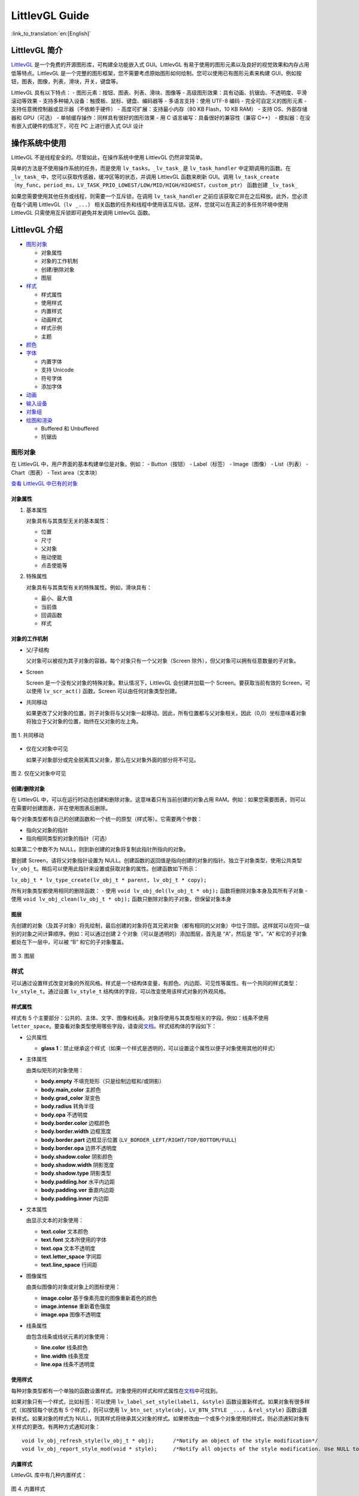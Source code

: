 LittlevGL Guide
===============

:link_to_translation:`en:[English]`

LittlevGL 简介
--------------

`LittlevGL <https://littlevgl.com/>`__
是一个免费的开源图形库，可构建全功能嵌入式 GUI。LittlevGL
有易于使用的图形元素以及良好的视觉效果和内存占用低等特点。LittlevGL
是一个完整的图形框架，您不需要考虑原始图形如何绘制。您可以使用已有图形元素来构建
GUI，例如按钮，图表，图像，列表，滑块，开关，键盘等。

LittlevGL 具有以下特点： - 图形元素：按钮、图表、列表、滑块、图像等 -
高级图形效果：具有动画、抗锯齿、不透明度、平滑滚动等效果 -
支持多种输入设备：触摸板、鼠标、键盘、编码器等 - 多语言支持：使用 UTF-8
编码 - 完全可自定义的图形元素 - 支持任意微控制器或显示器（不依赖于硬件）
- 高度可扩展：支持最小内存（80 KB Flash，10 KB RAM） - 支持
OS、外部存储器和 GPU（可选） - 单帧缓存操作：同样具有很好的图形效果 - 用
C 语言编写：具备很好的兼容性（兼容 C++） -
模拟器：在没有嵌入式硬件的情况下，可在 PC 上进行嵌入式 GUI 设计

操作系统中使用
--------------

LittlevGL 不是线程安全的。尽管如此，在操作系统中使用 LittlevGL
仍然非常简单。

简单的方法是不使用操作系统的任务，而是使用
``lv_tasks``\ 。\ ``_lv_task_`` 是 ``lv_task_handler``
中定期调用的函数。在 ``_lv_task_``
中，您可以获取传感器，缓冲区等的状态，并调用 LittlevGL 函数来刷新
GUI。调用
``lv_task_create（my_func，period_ms，LV_TASK_PRIO_LOWEST/LOW/MID/HIGH/HIGHEST，custom_ptr）``
函数创建 ``_lv_task_``

如果您需要使用其他任务或线程，则需要一个互斥锁，在调用
``lv_task_handler`` 之前应该获取它并在之后释放。此外，您必须在每个调用
LittlevGL（\ ``lv _...``\ ）
相关函数的任务和线程中使用该互斥锁。这样，您就可以在真正的多任务环境中使用
LittlevGL 只需使用互斥锁即可避免并发调用 LittlevGL 函数。

LittlevGL 介绍
--------------

-  `图形对象`_

   -  对象属性
   -  对象的工作机制
   -  创建/删除对象
   -  图层

-  `样式`_

   -  样式属性
   -  使用样式
   -  内置样式
   -  动画样式
   -  样式示例
   -  主题

-  `颜色`_
-  `字体`_

   -  内置字体
   -  支持 Unicode
   -  符号字体
   -  添加字体

-  `动画`_
-  `输入设备`_
-  `对象组`_
-  `绘图和渲染`_

   -  Buffered 和 Unbuffered
   -  抗锯齿

图形对象
~~~~~~~~

在 LittlevGL 中，用户界面的基本构建单位是对象。例如： - Button（按钮） -
Label（标签） - Image（图像） - List（列表） - Chart（图表） - Text
area（文本块）

`查看 LittlevGL 中已有的对象 <https://lvgl.io/demos>`__

对象属性
^^^^^^^^

1. 基本属性

   对象具有与其类型无关的基本属性：

   -  位置
   -  尺寸
   -  父对象
   -  拖动使能
   -  点击使能等

2. 特殊属性

   对象具有与其类型有关的特殊属性。例如，滑块具有：

   -  最小、最大值
   -  当前值
   -  回调函数
   -  样式

对象的工作机制
^^^^^^^^^^^^^^

-  父/子结构

   父对象可以被视为其子对象的容器。每个对象只有一个父对象（Screen
   除外），但父对象可以拥有任意数量的子对象。

-  Screen

   Screen 是一个没有父对象的特殊对象。默认情况下，LittlevGL
   会创建并加载一个 Screen。要获取当前有效的 Screen，可以使用
   ``lv_scr_act()`` 函数。Screen 可以由任何对象类型创建。

-  共同移动

   如果更改了父对象的位置，则子对象将与父对象一起移动。因此，所有位置都与父对象相关。因此（0,0）坐标意味着对象将独立于父对象的位置，始终在父对象的左上角。

.. figure:: ../../_static/hmi_solution/littlevgl/par_child1.jpg
    :align: center
   
    图 1. 共同移动
    
-  仅在父对象中可见

   如果子对象部分或完全脱离其父对象，那么在父对象外面的部分将不可见。

.. figure:: ../../_static/hmi_solution/littlevgl/par_child3.jpg
    :align: center

    图 2. 仅在父对象中可见


创建/删除对象
^^^^^^^^^^^^^

在 LittlevGL
中，可以在运行时动态创建和删除对象。这意味着只有当前创建的对象占用
RAM。例如：如果您需要图表，则可以在需要时创建图表，并在使用图表后删除。

每个对象类型都有自己的创建函数和一个统一的原型（样式等）。它需要两个参数：

-  指向父对象的指针
-  指向相同类型的对象的指针（可选）

如果第二个参数不为 NULL，则到新创建的对象将复制此指针所指向的对象。

要创建 Screen，请将父对象指针设置为
NULL。创建函数的返回值是指向创建的对象的指针。独立于对象类型，使用公共类型
``lv_obj_t``\ 。稍后可以使用此指针来设置或获取对象的属性。创建函数如下所示：

``lv_obj_t * lv_type_create(lv_obj_t * parent, lv_obj_t * copy);``

所有对象类型都使用相同的删除函数： - 使用
``void lv_obj_del(lv_obj_t * obj);`` 函数将删除对象本身及其所有子对象 -
使用 ``void lv_obj_clean(lv_obj_t * obj);``
函数只删除对象的子对象，但保留对象本身

图层
^^^^

先创建的对象（及其子对象）将先绘制，最后创建的对象将在其兄弟对象（都有相同的父对象）中位于顶部。这样就可以在同一级别的对象之间计算顺序。例如：可以通过创建
2 个对象（可以是透明的）添加图层，首先是 “A”，然后是 “B”。“A”
和它的子对象都处在下一层中，可以被 “B” 和它的子对象覆盖。

.. figure:: ../../_static/hmi_solution/littlevgl/par_child4.jpg
    :align: center



    图 3. 图层



样式
~~~~

可以通过设置样式改变对象的外观风格。样式是一个结构体变量，有颜色、内边距、可见性等属性。有一个共同的样式类型：\ ``lv_style_t``\ 。通过设置
``lv_style_t`` 结构体的字段，可以改变使用该样式对象的外观风格。

样式属性
^^^^^^^^

样式有 5
个主要部分：公共的、主体、文字、图像和线条。对象将使用与其类型相关的字段。例如：线条不使用
``letter_space``\ 。要查看对象类型使用哪些字段，请查阅\ `文档 <https://lvgl.io/demos>`__\ 。样式结构体的字段如下：

-  公共属性

   -  **glass
      1**\ ：禁止继承这个样式（如果一个样式是透明的，可以设置这个属性以便子对象使用其他的样式）

-  主体属性

   由类似矩形的对象使用：

   -  **body.empty** 不填充矩形（只是绘制边框和/或阴影）
   -  **body.main\_color** 主颜色
   -  **body.grad\_color** 渐变色
   -  **body.radius** 转角半径
   -  **body.opa** 不透明度
   -  **body.border.color** 边框颜色
   -  **body.border.width** 边框宽度
   -  **body.border.part** 边框显示位置
      (``LV_BORDER_LEFT/RIGHT/TOP/BOTTOM/FULL``)
   -  **body.border.opa** 边界不透明度
   -  **body.shadow.color** 阴影颜色
   -  **body.shadow.width** 阴影宽度
   -  **body.shadow.type** 阴影类型
   -  **body.padding.hor** 水平内边距
   -  **body.padding.ver** 垂直内边距
   -  **body.padding.inner** 内边距

-  文本属性

   由显示文本的对象使用：

   -  **text.color** 文本颜色
   -  **text.font** 文本所使用的字体
   -  **text.opa** 文本不透明度
   -  **text.letter\_space** 字间距
   -  **text.line\_space** 行间距

-  图像属性

   由类似图像的对象或对象上的图标使用：

   -  **image.color** 基于像素亮度的图像重新着色的颜色
   -  **image.intense** 重新着色强度
   -  **image.opa** 图像不透明度

-  线条属性

   由包含线条或线状元素的对象使用：

   -  **line.color** 线条颜色
   -  **line.width** 线条宽度
   -  **line.opa** 线条不透明度

使用样式
^^^^^^^^

每种对象类型都有一个单独的函数设置样式。对象使用的样式和样式属性在\ `文档 <https://lvgl.io/demos>`__\ 中可找到。

如果对象只有一个样式，比如标签：可以使用
``lv_label_set_style(label1, &style)``
函数设置新样式。如果对象有很多样式（如按钮每个状态有 5
个样式），则可以使用
``lv_btn_set_style(obj，LV_BTN_STYLE _...，＆rel_style)``
函数设置新样式。如果对象的样式为
NULL，则其样式将继承其父对象的样式。如果修改由一个或多个对象使用的样式，则必须通知对象有关样式的更改。有两种方式通知对象：

::

    void lv_obj_refresh_style(lv_obj_t * obj);      /*Notify an object of the style modification*/
    void lv_obj_report_style_mod(void * style);     /*Notify all objects of the style modification. Use NULL to notify all objects*/

内置样式
^^^^^^^^

LittlevGL 库中有几种内置样式：

.. figure:: ../../_static/hmi_solution/littlevgl/style-built-in.jpg
    :align: center

    图 4. 内置样式

如上图所示，有用于
Screen、按钮的普通样式和美化样式以及透明样式。\ ``lv_style_transp``\ 、\ ``lv_style_transp_fit``
和 ``lv_style_transp_tight`` 仅在填充方面有所不同：对于
``lv_style_transp_tight``\ ，所有填充都为零；对于
``lv_style_transp_fit``\ ，只有 ``hor`` 和 ``ver`` 填充为零。

内置样式是全局 ``lv_style_t`` 变量，因此您可以直接使用它们，例如：
``lv_btn_set_style(obj，LV_BTN_STYLE_REL，＆lv_style_btn_rel)``\ 。

您可以修改内置样式，也可以创建新样式。在创建新样式时，建议首先复制内置样式，以确保使用适当的值初始化所有字段。使用
``lv_style_copy(＆dest_style，＆src_style)`` 函数复制样式。

动画样式
^^^^^^^^

您可以使用 ``lv_style_anim_create(＆anim)``
函数为样式设置动画。在调用此函数之前，您必须初始化 ``lv_style_anim_t``
变量。动画会将从 ``style_1`` 样式淡化到 ``style_2`` 样式。

样式示例
^^^^^^^^

以下示例演示了上述样式用法：

.. figure:: ../../_static/hmi_solution/littlevgl/style-example.jpg
    :align: center

    图 5. 样式示例

::

    /*Create a style*/
    static lv_style_t style1;
    lv_style_copy(&style1, &lv_style_plain);    /*Copy a built-in style to initialize a new style*/
    style1.body.main_color = LV_COLOR_WHITE;
    style1.body.grad_color = LV_COLOR_BLUE;
    style1.body.radius = 10;
    style1.body.border.color = LV_COLOR_GRAY;
    style1.body.border.width = 2;
    style1.body.border.opa = LV_OPA_50;
    style1.body.padding.hor = 5;            /*Horizontal padding, used by the bar indicator below*/
    style1.body.padding.ver = 5;            /*Vertical padding, used by the bar indicator below*/
    style1.text.color = LV_COLOR_RED;

    /*Create a simple object*/
    lv_obj_t *obj1 = lv_obj_create(lv_scr_act(), NULL);
    lv_obj_set_style(obj1, &style1);                        /*Apply the created style*/
    lv_obj_set_pos(obj1, 20, 20);                           /*Set the position*/

    /*Create a label on the object. The label's style is NULL by default*/
    lv_obj_t *label = lv_label_create(obj1, NULL);
    lv_obj_align(label, NULL, LV_ALIGN_CENTER, 0, 0);       /*Align the label to the middle*/

    /*Create a bar*/
    lv_obj_t *bar1 = lv_bar_create(lv_scr_act(), NULL);
    lv_bar_set_style(bar1, LV_BAR_STYLE_INDIC, &style1);    /*Modify the indicator's style*/
    lv_bar_set_value(bar1, 70);                             /*Set the bar's value*/

主题
^^^^

主题是一个样式集，其中包含每种对象类型所需的样式。例如：按钮的 5
种样式，用于描述按钮的 5
种可能状态。更具体地说，主题是一个结构变量，它包含许多 ``lv_style_t *``
字段。查看\ `现有主题 <https://littlevgl.com/themes>`__\ 。例如：对于按钮有

::

    theme.btn.rel       /*Released button style*/
    theme.btn.pr        /*Pressed button style*/
    theme.btn.tgl_rel   /*Toggled released button style*/
    theme.btn.tgl_pr    /*Toggled pressed button style*/
    theme.btn.ina       /*Inactive button style*/

主题可以通过以下方式初始化： ``lv_theme_xxx_init(hue，font)``\ 。其中
``xxx`` 是主题的名称，\ ``hue`` 是 ``HSV``
颜色空间（0..360）的色调值，\ ``font`` 是主题中应用的字体（为 ``NULL``
时使用默认字体：\ ``LV_FONT_DEFAULT``\ ）。

颜色
~~~~

颜色模块处理所有颜色相关的功能，例如：改变颜色深度、从十六进制代码创建颜色、颜色深度之间的转换、混合颜色等。

以下变量类型由颜色模块定义： - ``lv_color1_t``
存储单色。为了兼容性，它还有 R，G，B 字段，但它们总是相同的（1 字节） -
``lv_color8_t`` 存储 8 位颜色（1 字节），R（3 位），G（3 位），B（2 位）
- ``lv_color16_t`` 存储 16 位颜色（2 字节），R（5 位），G（6 位），B（5
位） - ``lv_color24_t`` 存储 24 位颜色（4 字节），R（8 位），G（8
位），B（8 位） - ``lv_color_t`` 根据颜色深度设置为 ``color1/8/16/24_t``
- ``lv_color_int_t`` 根据颜色深度设置为 ``uint8_t``\ ，\ ``uint16_t`` 或
``uint32_t`` 类型。用于从普通数字构建颜色数组 - ``lv_opa_t`` 使用
``uint8_t`` 类型来描述不透明度

``lv_color_t``\ ，\ ``lv_color1_t``\ ，
``lv_color8_t``\ ，\ ``lv_color16_t`` 和 ``lv_color24_t``
类型有四个字段： - ``red``\ ：red channel - ``green``\ ： green channel
- ``blue``\ ： blue channel - ``red + green + blue``

可以通过设置定义在 ``lv_conf.h`` 中的 ``LV_COLOR_DEPTH`` 为
1（单色），8，16 或 24 来设置当前颜色深度。

为了描述不透明度，\ ``lv_opa_t`` 类型被创建为 ``uint8_t`` 的包装器： -
``LV_OPA_TRANSP`` 值为：0 表示完全透明 - ``LV_OPA_10``
值为：25，表示仅覆盖一点颜色 - ``LV_OPA_20~OPA_80`` 依次变化 -
``LV_OPA_90`` 值为：229，表示近乎完全覆颜色 - ``LV_OPA_COVER``
值为：255，表示完全覆盖颜色

字体
~~~~

在 LittlevGL
中，字体是位图和其他描述符（用于存储字母（字形）的图像和一些附加信息）。字体存储在
``lv_font_t`` 变量中，可以在样式的 ``text.font`` 字段中设置。

字体具有 bpp（Bit-Per-Pixel）特性，bpp
用于描述字体中像素的位数。像素值确定像素的不透明度。使用这种方式字母的图像（特别是在边缘上）可以是平滑和均匀的。bpp
值可以取 1，2，4 和 8（值越高意味着更好的效果）。bpp
还会影响存储字体所需的内存大小。例如：与 bpp=1 相比，bpp=4
使字体的内存大小增加 4 倍。

内置字体
^^^^^^^^

有几种内置字体可以通过定义在 ``lv_conf.h`` 中的 ``USE_LV_FONT _...``
使能。这些内置字体有不同大小： - 10 px - 20 px - 30 px - 40 px

可以使用 1，2，4 或 8 值来使能字体以设置其 bpp（例如
``USE_LV_FONT_DEJAVU_20 4``\ ）。内置字体在每种 bpp 中都有多个字符集： -
ASCII（Unicode 32..126） - Latin supplement（Unicode 160..255） -
Cyrillic（Unicode 1024..1279）

内置字体使用 ``Dejavu`` 字体。内置字体是全局变量，名称如下： -
``lv_font_dejavu_20``\ （20 px ASCII 字体） -
``lv_font_dejavu_20_latin_sup``\ （20 px Latin supplement 字体） -
``lv_font_dejavu_20_cyrillic``\ （20 px Cyrillic 字体）

支持 Unicode
^^^^^^^^^^^^

LittlevGL 支持 ``UTF-8`` 编码的 ``Unicode``
字符。需要配置编辑器以将代码/文本保存为 ``UTF-8`` 并在 ``lv_conf.h``
中使能 ``LV_TXT_UTF8``\ 。如果未使能 ``LV_TXT_UTF8``\ ，则只能使用
``ASCII`` 字体和符号（请参阅下面的符号）。

您可以指定更多字体来创建更大的字符集。为此，请选择基本字体（通常是 ASCII
字符）并向其添加扩展字体：\ ``lv_font_add(child, parent)``\ 。内置字体已添加到相同大小的
ASCII 字符中。例如：如果在 ``lv_conf.h`` 中使能了
``USE_LV_FONT_DEJAVU_20`` 和
``USE_LV_FONT_DEJAVU_20_LATIN_SUP``\ ，则在使用 ``lv_font_dejavu_20``
时可以呈现 “abcÁÖÜ” 文本。

符号字体
^^^^^^^^

符号字体是包含符号而不是字母的特殊字体。还有内置的符号字体，它们也被分配给具有相同大小的
``ASCII`` 字体。在文本中，可以引用符号，如
``SYMBOL_LEFT``\ ，\ ``SYMBOL_RIGHT``
等。您可以将这些符号名称与字符串混合使用：\ ``lv_label_set_text(label1，“Right”SYMBOL_RIGHT);``\ 。符号也可以在没有使能
``UTF-8`` 的情况下使用。

以下列表显示了 LittlevGL 现有的符号：

.. figure:: ../../_static/hmi_solution/littlevgl/symbols.jpg
    :align: center


    图 6. 符号字体



添加字体
^^^^^^^^

如果要向库中添加新字体，可以使用\ `在线字体转换器工具 <https://littlevgl.com/ttf-font-to-c-array>`__\ 。从
TTF 文件创建一个 C 数组，将其复制到项目中。可以指定高度、字符范围和
bpp。您可以枚举字符以仅将它们包含在最终字体中（可选）。要使用生成的字体，请使用
``LV_FONT_DECLAER(my_font_name)`` 函数声明它。

动画
~~~~

可以使用动画函数在开始值和结束值之间自动更改变量（动画），动画函数的原型是
``void func(void * var, int32_t value)``\ 。通过定期调用动画函数（使用相应的参数）来产生动画。要创建动画，您必须初始化
``lv_anim_t`` 变量（\ ``lv_anim.h`` 中有模板）。

您可以确定动画的路径。在大多数简单的情况下，它是线性变化的。目前有两条内置路径：
- ``lv_anim_path_linear`` 线性动画 - ``lv_anim_path_step``
在最后一步改变

默认情况下，您可以设置动画时间。使用
``lv_anim_speed_to_time(speed, start, end)``
函数可以计算以一定速度从起始点到达结束点所需的时间（以毫秒为单位）。例如：\ ``anim_speed_to_time(20, 0, 100)``
将返回 5000（毫秒）。

可以同时在同一个变量上应用多个不同的动画。但是只有一个动画可以与给定的变量和函数对一起存在。您可以通过
``lv_anim_del(var, func)`` 删除动画变量和动画函数。

输入设备
~~~~~~~~

要使用创建的对象进行交互，需要输入设备。例如：触摸板、鼠标、键盘或编码器。注册输入设备驱动程序时，LittlevGL
会添加一些额外信息，以更详细地描述输入设备的状态。当发生用户动作（例如：按下按钮）并且触发动作（回调）函数时，总是存在触发该动作的输入设备。您可以使用
``lv_indev_t * indev = lv_indev_get_act()`` 函数获取此输入设备。

对象组
~~~~~~

可以对对象进行分组，以便在没有触摸板或鼠标的情况下轻松控制它们。它允许你使用以下输入设备在对象之间移动：
- 键盘或辅助键盘 - 硬件按钮 - 编码器

首先，您必须使用 ``lv_groupt_t *group = lv_group_create()``
函数创建一个对象组，并使用 ``lv_group_add_obj(group, obj)``
函数向对象组中添加对象。在一个对象组中总是有一个处于选中状态的对象。所有按钮事件都将通知给当前处于选中状态的对象。

``LV_INDEV_TYPE_KEYPAD``
类型的输入设备才能在对象组中的对象之间移动（更改处于选中状态的对象）并与它们交互。可以在该类型的输入设备的读取函数中告诉
LittlevGL 库按下或释放哪个键。此外，您必须使用
``lv_indev_set_group(indev, group)``
函数将对象组与输入设备绑定。在读取函数中可以使用一些特殊的控制字符： -
``LV_GROUP_KEY_NEXT`` 移动到下一个对象 - ``LV_GROUP_KEY_PREV``
移动到上一个对象 - ``LV_GROUP_KEY_UP``
递增当前值、向上移动或单击选中的对象（例如：向上移动意味着选择上面的列表元素）
- ``LV_GROUP_KEY_DOWN``
递减当前值或向下移动选中的对象（例如：向下移动意味着选择下面的列表元素）
- ``LV_GROUP_KEY_RIGHT`` 递增选中对象的值或单击选中的对象 -
``LV_GROUP_KEY_LEFT`` 递减选中对象的值 - ``LV_GROUP_KEY_ENTER``
单击当前选中的对象或选中的元素（例如：list 元素） - ``LV_GROUP_KEY_ESC``
退出当前选中的对象（例如：下拉列表）

选中对象的样式由函数修改。默认情况下，它会使对象的颜色变为橙色，但也可以使用
``void lv_group_set_style_mod_cb(group, style_mod_cb)``
函数在每个对象组中指定自己的样式更新函数。\ ``style_mod_cb`` 需要一个
``lv_style_t *``
参数，该参数是选中对象样式的副本。在回调函数中，可以将一些颜色混合到当前颜色，并修改参数但不允许设置修改大小相关的属性（如
letter\_space，padding 等）。

绘图和渲染
~~~~~~~~~~

在 LittlevGL
中，您可以只关心图形对象，而不关心绘图是如何进行的。您可以设置对象的大小、位置或其他属性，LittlevGL
库将重新绘制。但是，您应该知道基本的绘制方法，以了解您应该选择哪一个。

Buffered 和 Unbuffered
^^^^^^^^^^^^^^^^^^^^^^

1. Unbuffered

   无缓存模式（Unbuffered）将像素直接发送到显示器（帧缓冲区）。因此，在绘制过程中可能会出现一些闪烁，因为首先必须绘制背景，然后绘制背景上的对象。因此，在使用滚动、拖动和动画时，这种模式不适用。另一方面，它内存占用的最少，因为不需要额外的图形缓冲区。通过在
   ``lv_conf.h`` 中设置 ``LV_VDB_SIZE`` 为 0 并注册 ``disp_map`` 和
   ``disp_fill`` 函数以使用无缓存模式。

2. Buffered

   缓存模式（Buffered）类似于双缓存。然而，LittlevGL 的 Buffered
   绘制算法仅使用一个帧缓冲区（显示器）和一个称为虚拟显示缓冲区（VDB）的小型图形缓冲区。对于
   VDB 大小，屏幕大小的 1/10 通常就足够了。例如：使用 16 位颜色的
   320×240 屏幕，仅需要额外的 15 KB RAM。

   使用缓存模式绘制时不会出现闪烁，因为图像首先在内存（VDB）中创建，因此可以使用滚动，拖动和动画。此外，它还可以使用其他图形效果，如抗锯齿、透明度（不透明度）和阴影。通过在
   ``lv_conf.h`` 中设置 ``LV_VDB_SIZE``>\ ``LV_HOR_RES`` 并注册
   ``disp_flush`` 函数使用缓存模式。

   在缓存模式下，您可以使用双 VDB 并行执行渲染到一个
   VDB，并将像素从其他位置复制到帧缓冲区。副本应该使用 DMA
   或其他硬件加速在后台工作，让 CPU 做其他事情。在 ``lv_conf.h``
   中，\ ``LV_VDB_DOUBLE`` 为 1 使能双 VDB 功能。

3. Buffered vs Unbuffered

   请记住，使用无缓存模式绘制的速度并不一定比使用缓存快。在渲染过程中，某个像素可能会被多次重绘（例如：背景，按钮，文本按序渲染）。在无缓存模式下，LittlevGL
   库需要多次访问外部存储器或显示控制器，这比写入/读取内部 RAM 慢。

   下表总结了两种绘制方法之间的差异：

+-----------------+----------------------+--------------------+
|                 | Unbuffered drawing   | Buffered drawing   |
+=================+======================+====================+
| Memory usage    | No extra             | >1/10 screen       |
+-----------------+----------------------+--------------------+
| Quality         | Flickering           | Flawless           |
+-----------------+----------------------+--------------------+
| Anti-aliasing   | Not supported        | Supported          |
+-----------------+----------------------+--------------------+
| Transparency    | Not supported        | Supported          |
+-----------------+----------------------+--------------------+
| Shadows         | Not supported        | Supported          |
+-----------------+----------------------+--------------------+


抗锯齿
^^^^^^

在 ``lv_conf.h`` 中使能 ``LV_ANTIALIAS`` 打开抗锯齿功能。但仅在缓存模式
``(LV_VDB_SIZE>LV_HOR_RES)``
中支持抗锯齿。抗锯齿算法通过填充一些半透明像素（具有不透明度的像素）使线条和曲线（包括具有半径的角落）更平滑且均匀。

如字体部分所述，可以使用更高 bpp (Bit-Per-Pixel)
的字体来抗锯齿。这样，字体的像素不仅可以是 0 或
1，而且可以是半透明的。支持的 bpp-s 分别为 1，2，4 和 8。但 bpp
较高的字体需要更多的 ROM。

Little 控件介绍
~~~~~~~~~~~~~~~

基础对象 (lv\_obj)
^^^^^^^^^^^^^^^^^^

基础对象包含对象的最基本属性： - 坐标 - 父对象 - 子对象 - 样式 -
点击使能 - 拖动使能等属性

可以通过函数设置坐标、对象大小、对齐方式、父对象等。对齐方式有：

.. figure:: ../../_static/hmi_solution/littlevgl/align.jpg
    :align: center


    图 7. 对齐方式

当您使用 ``lv_obj_create(NULL，NULL)``\ 函数创建 Screen 时，可以使用
``lv_scr_load(screen1)`` 加载它。使用
``lv_scr_act()``\ 函数将返回指向当前 Screen 的指针。

自动生成的两层图层： - 顶层 - 系统层

它们是独立于 Screen 对象的，因此创建一个对象时，将会在 Screen
上显示。顶层位于 Screen
上的每个对象上方，系统层也位于顶层之上。您可以在顶层自由添加任何弹出窗口。但是系统层限于系统级事物（例如鼠标光标将在这里移动）。使用
``lv_layer_top()`` 和 ``lv_layer_sys()``
函数将返回指向顶层或系统层的指针。

Label (lv\_label)
^^^^^^^^^^^^^^^^^

标签是用于显示文本的基本对象，文本大小没有限制。可以使用
``lv_label_set_text()``
函数修改的文本。标签对象的大小可以自动扩展到文本大小，或者可以选择以下方式：
- ``LV_LABEL_LONG_EXPAND``\ ： 将对象大小扩展为文本大小 -
``LV_LABEL_LONG_BREAK``\ ： 保持对象宽度，展开对象高度 -
``LV_LABEL_LONG_DOTS``\ ： 保持对象大小，截取文本并在最后一行写入点 -
``LV_LABEL_LONG_SCROLL``\ ：
展开对象大小并滚动父对象上的文本（移动标签对象） -
``LV_LABEL_LONG_ROLL``\ ： 保持大小并只滚动文本（不是对象）

Image (lv\_img)
^^^^^^^^^^^^^^^

图像是显示图像的基本对象。 为了提供最大的灵活性，图像的来源可以是： -
代码中的变量（带有像素的 C 数组） - 外部存储的文件（如在 SD 卡上） -
带符号的文字

要从 PNG，JPG 或 BMP
图像生成像素数组，请使用\ `在线图像转换器工具 <https://littlevgl.com/image-to-c-array>`__\ ，并使用其指针设置转换后的图像：
``lv_img_set_src(img1，＆converted_img_var);``\ 。

要使用外部文件，您还需要使用\ `在线转换器工具 <https://littlevgl.com/image-to-c-array>`__\ 转换图像文件，但现在应选择二进制输出格式。要了解如何处理
LittlevGL
的外部图像文件，请查看\ `教程 <https://github.com/littlevgl/lv_examples/tree/master/lv_tutorial/6_images>`__\ 。

您也可以使用定义在 ``lv_symbol_def.h``
中的符号。在这种情况下，图像将根据样式中指定的字体呈现为文本。它可以使用轻量级单色“字母”而不是真实图像。您可以像这样使用符号：
``lv_img_set_src(img1，SYMBOL_OK);``\ 。

Line (lv\_line)
^^^^^^^^^^^^^^^

线对象能够在一组点之间绘制直线。这些点必须存储在 ``lv_point_t``
数组中，并通过 ``lv_line_set_points(lines，point_array，point_num)``
函数传递给对象。

可以根据点自动设置线对象的大小。您可以使用
``lv_line_set_auto_size(line，true)``
函数使能自动设置对象大小。如果使能，那么当设置点时，对象的宽度和高度将根据最大值（\ ``max.x``
和 ``max.y``\ ）进行更改。默认情况下使能自动设置对象大小。

Container (lv\_cont)
^^^^^^^^^^^^^^^^^^^^

容器是类似矩形的对象，具有一些特殊功能。您可以在容器上应用布局以自动布局其子对象。布局间距来自
``style.body.padding.hor/ver/inner`` 属性。可选的布局： -
``LV_CONT_LAYOUT_OFF``\ ：不要让子对象自动布局 -
``LV_CONT_LAYOUT_CENTER``\ ：将子对象与列中的中心对齐，并且它们之间保持间距为
``pad.inner`` -
``LV_CONT_LAYOUT_COL_L``\ ：对齐左对齐列中的子对象。左侧间距为
``pad.hor``\ ，顶部间距为 ``pad.ver``\ ，子对象之间间距为 ``pad.inner``
- ``LV_CONT_LAYOUT_COL_M``\ ：对齐居中列中的子对象。顶部间距为
``pad.ver``\ ，子对象之间间距为 ``pad.inner`` -
``LV_CONT_LAYOUT_COL_R``\ ：对齐右对齐列中的子对象。右侧间距为
``pad.hor``\ ，顶部间距为 ``pad.ver``\ ，子对象之间间距为 ``pad.inner``
- ``LV_CONT_LAYOUT_ROW_T``\ ：对齐顶部对齐行中的子对象。左侧间距为
``pad.hor``\ ，顶部间距为 ``pad.ver``\ ，子对象之间间距为 ``pad.inner``
- ``LV_CONT_LAYOUT_ROW_M``\ ：对齐居中行中的子对象。左侧间距为
``pad.hor``\ ，子对象之间间距为 ``pad.inner`` -
``LV_CONT_LAYOUT_ROW_B``\ ：对齐底部对齐行中的子对象。左侧间距为
``pad.hor``\ ，底部间距为 ``pad.ver``\ ，子对象之间间距为 ``pad.inner``
-
``LV_CONT_LAYOUT_PRETTY``\ ：尽可能将对象放在一行中。在子对象之间平均划分每行。顶部间距为
``pad.ver``\ ，行间距为 ``pad.inner`` - ``LV_CONT_LAYOUT_GRID``\ ：与
``PRETTY LAYOUT`` 类似，但不是平均划分一行，而是子对象之间间距为
``pad.hor``

您可以使能自动调整功能，该功能会自动设置容器大小以包括所有子对象。在左侧和右侧间距保持为
``pad.hor``\ ，在顶部和底部间距保持为 ``pad.ver``\ 。可以使用
``lv_cont_set_fit(cont，true，true)``
函数使能水平、垂直或双向自动调整。第二个参数是水平方向，第三个参数是垂直方向。

Page (lv\_page)
^^^^^^^^^^^^^^^

页面由两个容器组成的：底部是背景，顶部是可滚动的。如果您在页面上创建子对象，它将自动移动到可滚动容器。如果可滚动容器变大，则可以通过拖动滚动背景。默认情况下，使能垂直方向可滚动的自动调整属性，因此其高度将增加以包括其所有子项。可滚动的宽度自动调整为背景宽度（减去背景的水平填充）。

有以下四种方式显示滚动条： - ``LV_SB_MODE_OFF``\ ：从不显示滚动条 -
``LV_SB_MODE_ON``\ ：始终显示滚动条 -
``LV_SB_MODE_DRAG``\ ：拖动页面时显示滚动条 -
``LV_SB_MODE_AUTO``\ ：当可滚动容器足够大时显示滚动条

您可以通过 ``lv_page_glue_obj(child, true)``
函数将子对象粘贴到页面上。在这种情况下，您可以通过拖动子对象来滚动页面。您可以使用以下命令聚焦到页面上的对象：\ ``lv_page_focus(page, child, anim_time)``\ 。它将移动可滚动容器以显示孩子。

可以使用 ``lv_page_set_rel_action(page, my_rel_action)`` 和
``lv_page_set_pr_action(page, my_pr_action)``
为页面设置释放和按下操作。该操作也可以从背景和可滚动对象触发。

Window (lv\_win)
^^^^^^^^^^^^^^^^

窗口是最复杂的容器类对象之一。它们由两个主要部分构成：顶部的标题容器和标题下面的内容页面。

在标题容器上有标题，可以通过以下方式修改：\ ``lv_win_set_title(win，“New title”)``\ 。标题始终继承标题容器的样式。

您可以使用以下命令在标题的右侧添加控制按钮：\ ``lv_win_add_btn(win，“U：/ close”，my_close_action)``\ 。第二个参数是图像文件路径，第三个参数是释放按钮时的回调函数。您可以将符号用作图像，如：\ ``lv_win_add_btn(win，SYMBOL_CLOSE，my_close_action)``\ 。

Tab view (lv\_tabview)
^^^^^^^^^^^^^^^^^^^^^^

选项卡对象可用于组织选项卡中的容器。您可以使用
``lv_tabview_add_tab(tabview, "Tab name")``
添加新选项卡。它将返回一个指向 Page
对象的指针，您可以在其中添加选项卡的内容。

要选择标签，您可以： - 在标题部分单击它 - 水平滑动 - 使用
``lv_tabview_set_tab_act(tabview，id，anim_en)`` 函数

使用 ``lv_tabview_set_sliding(tabview，false)``
函数禁用手动滑动，动画时间可以使用
``lv_tabview_set_anim_time(tabview，anim_time)`` 函数调整。使用
``lv_tabview_set_tab_load_action(tabview，action)``
函数给选项卡添加回调函数。

Bar (lv\_bar)
^^^^^^^^^^^^^

Bar
对象有两个主要部分：一个背景，它是对象本身，一个游标，其形状类似于背景，但其宽度/高度可以调整。根据宽度/高度比，Bar
的方向可以是垂直的或水平的。

可以通过以下方式设置值：\ ``lv_bar_set_value(bar，new_value)``\ 。该值在范围（最小值和最大值）中，可以使用以下值修改范围：\ ``lv_bar_set_range(bar，min，max)``\ 。默认范围是：1~100。使用
``lv_bar_set_value_anim(bar，new_value，anim_time)``
函数可以设置从当前值改变到设置的值的动画时间。

Line meter (lv\_lmeter)
^^^^^^^^^^^^^^^^^^^^^^^

Line Meter 对象包含一些绘制比例的径向线。使用
``lv_lmeter_set_value(lmeter，new_value)``
函数设置值时，刻度的比例部分将重新着色。

使用 ``lv_lmeter_set_range(lmeter，min，max)``
函数设置线路表的范围，使用
``lv_lmeter_set_scale(lmeter，angle，line_num)``
函数设置刻度的角度和线数量。默认角度为 240，默认线数量为 31。

.. figure:: ../../_static/hmi_solution/littlevgl/line-meter-lv_lmeter.jpg
    :align: center


    图 8. Line meter

Gauge (lv\_gauge)
^^^^^^^^^^^^^^^^^

仪表是带刻度标签和针头的对象。您可以使用
``lv_gauge_set_scale(gauge，angle，line_num，label_cnt)``
函数来调整角度以及刻度线和标签的数量。默认设置为：220 度角，6
个刻度标签和 21 条线。

仪表可以显示多个针头。使用
``lv_gauge_set_needle_count(gauge，needle_num，color_array)``
函数设置针数和每个针的颜色数组（数组必须是静态或全局变量）。

要设置临界值，请使用
``lv_gauge_set_critical_value(gauge，value)``\ 。在临界值之后，刻度颜色将变为
``line.color``\ 。（默认值：80）仪表的范围可以通过
``lv_gauge_set_range(gauge, min, max)`` 函数设置。

Chart (lv\_chart)
^^^^^^^^^^^^^^^^^

图表具有类似矩形的背景，具有水平和垂直分割线。您可以通过
``lv_chart_add_series(chart, color)``
函数向图表添加任意数量的数据源。数据源为 ``lv_chart_series_t``
结构，该结构包含所选颜色和数据数组。

您有几个选项来设置数据源： - 在数组中手动​​设置值，如
``ser1->points[3] = 7``\ ，并使用 ``lv_chart_refresh(chart)`` 刷新图表 -
使用 ``lv_chart_set_next(chart, ser, value)``
函数将所有数据移至左侧，并在最右侧位置设置新数据 -
使用以下命令将所有点初始化为给定值：\ ``lv_chart_init_points(chart, ser, value)``
-
使用以下命令设置数组中的所有点：\ ``lv_chart_set_points(chart, ser, value_array)``

有四种数据显示类型： -
``LV_CHART_TYPE_NONE``\ ：不显示点。如果您想添加自己的绘制方法，可以使用它
- ``LV_CHART_TYPE_LINE``\ ：在点之间绘制线条 -
``LV_CHART_TYPE_COL``\ ：绘制列 - ``LV_CHART_TYPE_POINT``\ ：绘制点

您可以使用 ``lv_chart_set_type(chart, TYPE)``
函数指定显示类型。\ ``LV_CHART_TYPE_LINE | LV_CHART_TYPE_POINT``
类型可用于绘制线和点。

Led (lv\_led)
^^^^^^^^^^^^^

LED 是矩形（或圆形）的对象。您可以使用
``lv_led_set_bright(led, bright)`` 设置亮度。亮度应介于 0（最暗）和
255（最亮）之间。

使用 ``lv_led_on(led)`` 和 ``lv_led_off(led)`` 函数将亮度设置为预定义的
ON 或 OFF 值。\ ``lv_led_toggle(led)`` 在 ON 和 OFF 状态之间切换。

Message box (lv\_mbox)
^^^^^^^^^^^^^^^^^^^^^^

消息框充当弹出窗口。它们是由背景，文本和按钮构成的。背景是一个容器对象，使能垂直方向自动调整以确保文本和按钮始终可见。

使用 ``lv_mbox_set_text(mbox, "My text")``
函数设置文本。要添加按钮，请使用
``lv_mbox_add_btns(mbox, btn_str, action)`` 函数。
在这里你可以指定按钮文本，并添加一个释放按钮时的回调函数。使用
``lv_mbox_start_auto_close(mbox, delay)`` 函数可以在延时 ``delay``
毫秒后自动关闭消息框。使用 ``lv_mbox_stop_auto_close(mbox)``
函数将禁用开始自动关闭。使用 ``lv_mbox_set_anim_time(mbox，anim_time)``
函数调整动画时间。

Text area (lv\_ta)
^^^^^^^^^^^^^^^^^^

文本区域是一个带有标签和光标的页面。您可以使用以下方法将文本或字符插入当前光标位置：
- ``lv_ta_add_char(ta，'c');`` -
``lv_ta_add_text(ta，“insert this text”);``

使用 ``lv_ta_set_text(ta, "New text")`` 函数更改整个文本。使用
``lv_ta_del()`` 函数删除当前光标位置左侧的字符。

可以使用 ``lv_ta_set_cursor_pos(ta, 10)``
函数直接修改光标位置，也可以单步执行： - ``lv_ta_cursor_right(ta)`` -
``lv_ta_cursor_left(ta)`` - ``lv_ta_cursor_up(ta)`` -
``lv_ta_cursor_down(ta)``

您可以使用 ``lv_ta_set_cursor_type(ta, LV_CURSOR_...)``
函数设置光标类型： - ``LV_CURSOR_NONE`` - ``LV_CURSOR_LINE`` -
``LV_CURSOR_BLOCK`` - ``LV_CURSOR_OUTLINE`` - ``LV_CURSOR_UNDERLINE``

你可以使用 ``LV_CURSOR_HIDDEN`` 隐藏光标。

使用　\ ``lv_ta_set_one_line(ta，true)`` 函数设置文本区域为一行。使用
``lv_ta_set_pwd_mode(ta，true)`` 函数使能密码模式。

Button (lv\_btn)
^^^^^^^^^^^^^^^^

按钮可以通过回调函数响应用户按下、释放或长按动作。您可以使用
``lv_btn_set_action(btn, ACTION_TYPE, callback_func)``
函数设置某个操作类型的回调函数： -
``LV_BTN_ACTION_CLICK``\ ：按下（点击）按钮后释放 -
``LV_BTN_ACTION_PR``\ ：按下按钮 - ``LV_BTN_ACTION_LONG_PR``\ ：长按按钮
- ``LV_BTN_ACTION_LONG_PR_REPEAT``\ ：长按按钮，定期触发此操作

按钮可以处于五种可能状态之一： - ``LV_BTN_STATE_REL``\ ：已释放状态 -
``LV_BTN_STATE_PR``\ ：已按下状态 -
``LV_BTN_STATE_TGL_REL``\ ：切换释放状态 -
``LV_BTN_STATE_TGL_PR``\ ：切换按下状态 -
``LV_BTN_STATE_INA``\ ：禁用状态

可以使用 ``lv_btn_set_toggle(btn, true)``
函数将按钮设置为触发按钮。在这种情况下，在释放时，按钮进入切换释放状态。可以使用
``lv_btn_set_state(btn，LV_BTN_STATE_TGL_REL)`` 函数手动设置按钮的状态。

按钮只能通过 ``lv_btn_set_state()``
函数手动进入禁用状态。在禁用状态下，不会调用任何操作。

与容器类似，按钮也有布局和自动调整： -
``lv_btn_set_layout(btn，LV_LAYOUT _...)`` 设置布局。默认为
``LV_LAYOUT_CENTER``\ 。因此，如果添加标签，它将自动与中间对齐。 -
``lv_btn_set_fit(btn，hor_en，ver_en)``
可以根据子对象自动设置按钮宽度、高度。

Button matrix (lv\_btnm)
^^^^^^^^^^^^^^^^^^^^^^^^

Button Matrix 对象可以根据描述符字符串数组显示多个按钮，称为
map。您可以使用 ``lv_btnm_set_map(btnm，my_map)`` 指定 map。

map 的声明看起来像
``const char * map [] = {“btn1”，“btn2”，“btn3”，“”}``\ 。请注意，最后一个元素必须是空字符串！

字符串的第一个字符可以是控制字符，用于指定一些属性： - bit 7..6 始终为
0b10，以区分控制字节和文本字符 - bit 5 禁用按钮 - bit 4 隐藏按钮 - bit 3
没有长按功能的按钮 - bit 2..0 相对宽度：与同一行中的按钮相比。 [1..7]

在 map
中使用“”进行换行：\ ``{“btn1”，“btn2”，“\ n”，“btn3”，“”}``\ 。每行重新计算按钮的宽度。

使用 ``lv_btnm_set_action(btnm，btnm_action)``
函数指定释放按钮时的回调函数。

Keyboard (lv\_kb)
^^^^^^^^^^^^^^^^^

正如它的名字所示，键盘对象提供了一个键盘来写文本。您可以为键盘指定文本区域以将单击的字符放在那里。调用
``lv_kb_set_ta(kb, ta)`` 函数指定文本区域。

键盘包含“Ok”和“Hide”按钮。可以调用 ``lv_kb_set_ok_action(kb, action)``
和 ``lv_kb_set_hide_action(kb, action)`` 函数指定 ``ok`` 和 ``hide``
按钮的回调函数。

指定的文本区域的光标可以由键盘管理：当键盘被指定时，前一个文本区域的光标将被隐藏，将显示新的光标。单击“OK”或“Hide”也将隐藏光标。光标管理器功能由
``lv_kb_set_cursor_manage(kb, true)`` 使能。默认值不使用键盘管理。

键盘有两种模式： - LV\_KB\_MODE\_TEXT：显示字母，数字和特殊字符 -
LV\_KB\_MODE\_NUM：显示数字，+/- 符号和点

调用 ``lv_kb_set_mode(kb, mode)`` 函数设置模式。默认值为
``LV_KB_MODE_TEXT``\ 。

可以调用 ``lv_kb_set_map(kb，map)``
为键盘指定新的映射（布局）。它的工作方式类似于按钮矩阵，因此控件字符可以添加到布局中设置按钮宽度和其他属性。请记住，使用以下关键字将与原始映射具有相同的效果：\ ``SYMBOL_OK``\ ，\ ``SYMBOL_CLOSE``\ ，\ ``SYMBOL_LEFT``\ ，\ ``SYMBOL_RIGHT``\ ，\ ``ABC``\ ，\ ``abc``\ ，\ ``Enter``\ ，\ ``Del``\ ，\ ``＃1``\ ，\ ``+/-``\ 。

List (lv\_list)
^^^^^^^^^^^^^^^

列表是由背景页面和按钮组成的。按钮包含可选的图标式图像（也可以是符号）和标签。当列表变得足够长时，它可以滚动。根据对象宽度将按钮的宽度设置为最大。按钮的高度根据内容自动调整。

可以使用 ``lv_list_add(list, "U:/img", "Text", rel_action)``
函数添加新的列表元素或使用
``lv_list_add(list, SYMBOL_EDIT, "Edit text")``
函数添加带符号图标的列表元素。该函数返回一个指向已创建的按钮的指针，以允许进一步配置。

使用 ``lv_list_get_btn_label(list_btn)`` 函数和
``lv_list_get_btn_img(list_btn)`` 函数来获取标签和列表按钮的图像。

在按钮的释放操作中，您可以调用 ``lv_list_get_btn_label(list_btn)``
函数获取按钮的文本。要删除列表元素，只需在 ``lv_list_add()``
的返回值上调用 ``lv_obj_del()`` 函数。可以调用 ``lv_list_up(list)`` 和
``lv_list_down(list)`` 函数在列表中手动移动。

可以使用 ``lv_list_focus(btn, anim_en)``
直接选中按钮。上/下/焦点移动的动画时间可以通过以下方式设置：\ ``lv_list_set_anim_time(list，anim_time)``\ 。

Drop down list (lv\_ddlist)
^^^^^^^^^^^^^^^^^^^^^^^^^^^

下拉列表允许您从选项列表中选择一个选项。下拉列表默认关闭，显示当前选定的文本。如果单击它，将打开此列表并显示所有选项。

将选项作为字符串使用 ``lv_ddlist_set_options(ddlist，options)``
函数传递给下拉列表。选项应以 ``\n`` 分隔。例如：“First”。

使用 ``lv_ddlist_set_selected(ddlist，id)`` 函数手动选择一个选项，其中
id 是选项的索引。使用 ``lv_ddlist_set_action(ddlist，my_action)``
函数设置回调函数。

默认情况下，列表的高度会自动调整以显示所有选项。使用
``lv_ddlist_set_fix_height(ddlist，h)`` 函数设置固定高度。

宽度也会自动调整。使用 ``lv_ddlist_set_hor_fit(ddlist，false)``
函数，并使用 ``lv_obj_set_width(ddlist，width)`` 函数手动设置宽度。

与具有固定高度的页面类似，下拉列表支持各种滚动条显示模式。可以使用\ ``lv_ddlist_set_sb_mode(ddlist，LV_SB_MODE _...)``
函数设置。

Drop Dawn List 打开/关闭动画时间由
``lv_ddlist_set_anim_time(ddlist，anim_time)`` 函数设置。

Roller (lv\_roller)
^^^^^^^^^^^^^^^^^^^

Roller
允许您通过简单地滚动从选项列表中选择一个选项。其功能类似于下拉列表。

使用 ``lv_roller_set_options(roller, options)``
函数设置选项列表。其中第二个参数为字符串，以 ``\n``
分隔。例如：“First”。使用 ``lv_roller_set_selected(roller，id)``
函数手动选择一个选项，其中 id 是选项的索引。使用
``lv_roller_set_action(roller，my_action)`` 函数设置回调函数。使用
``lv_roller_set_visible_row_count(roller，row_cnt)``
函数调整滚轴的高度，以设置可见选项的数量。

Roller 的宽度自动调整。可以使用 ``lv_roller_set_hor_fit(roller，false)``
函数禁止自动调整，并使用 ``lv_obj_set_width(roller, width)``
函数手动设置宽度。Roller 的打开/关闭动画时间由
``lv_roller_set_anim_time(roller，anim_time)`` 函数调整。

.. figure:: ../../_static/hmi_solution/littlevgl/roller-lv_roller.jpg
    :align: center


    图 9. Roller

Check box (lv\_cb)
^^^^^^^^^^^^^^^^^^

Check Box
对象是基于按钮的，其中包含一个按钮和一个标签，用于实现经典复选框。

使用 ``lv_cb_set_text(cb，“New text”)`` 函数修改文本。使用
``lv_cb_set_action(cb, action)`` 函数设置回调函数。可以使用
``lv_cb_set_checked(cb, state)`` 函数手动选中或取消选中。

Slider (lv\_slider)
^^^^^^^^^^^^^^^^^^^

滑条对象看起来像增加了一个旋钮的
Bar。可以拖动旋钮来设置值。滑块也可以是垂直的或水平的。

使用 ``lv_slider_set_value(slider，new_value)`` 函数设置初始值或使用
``lv_slider_set_value_anim(slider，new_value，anim_time)``
函数设置动画时间。

可以使用 ``lv_slider_set_range(slider，min，max)``
函数指定范围（最小值，最大值）。

当用户设置新的值时，可以通过 ``lv_slider_set_action(slider，my_action)``
函数设置回调函数。

旋钮有两种方式放置： - 在最小/最大值的背景内 - 在最小/最大值的边缘上

使用 ``lv_slider_set_knob_in(slider，true / false)``
函数在这两种之间进行选择。（默认值是 ``knob_in == false``\ ）

Switch (lv\_sw)
^^^^^^^^^^^^^^^

开关可用于打开/关闭某些东西。可以通过以下方式更改开关的状态： - 点击 -
滑动 - ``lv_sw_on(sw)``\ 和 ``lv_sw_off(sw)`` 函数

当用户使用开关时，可以使用 ``lv_sw_set_action(sw，my_action``
函数设置回调函数。

LittlevGL 使用
--------------

iot-solution 中已经做了一些驱动适配，驱动路径：
``components/hmi/gdrivers``\ 。

在基于 iot-solution 的工程中使用 LittlevGL 的步骤：

1. 搭建 iot-solution
   环境：\ `Preparation <https://github.com/espressif/esp-iot-solution#preparation>`__
2. 在工程源代码中添加头文件 ``#include "iot_lvgl.h"``
3. 在 ``menuconfig`` 中使能 LittlevGL GUI
   （\ ``IoT Solution settings > IoT Components Management > HMI components > GUI Library Select > LittlevGL GUI Enable``\ ）
4. 在 ``menuconfig`` 中进行 LittlevGL GUI `相关配置 <#littlevgl-配置>`__
   （\ ``IoT Solution settings > IoT Components Management > HMI components > LittlevGL Settings``\ ）
5. 根据示例工程 ``lvgl_example`` 所示完成 LittlevGL 的初始化
6. 根据实际工程进行 GUI 的开发

LittlevGL 配置
~~~~~~~~~~~~~~

在 iot-solution 中进行 LittlevGL 配置主要有两种方式：

1. 在 ``menuconfig`` 中进行 LittlevGL 配置

   对于部分使用频率较高的配置选项，将其添加到 ``menuconfig``
   中以便于配置。例如：驱动配置、触摸屏使能、屏幕分辨率、旋转方向等。LittlevGL
   配置菜单位于
   ``IoT Solution settings > IoT Components Management > HMI components > LittlevGL Settings``\ 。

2. 修改 ``lv_conf.h`` 文件进行 LittlevGL 配置

   LittlevGL 所有项目的特定选项都在文件 ``lv_conf.h`` 中定义，该文件在
   ``esp-iot-solution/components/hmi/lvgl_gui/lv_conf.h``\ ，用户可自行修改。

``menuconfig`` 中 LittlevGL 的配置选项，如下图所示：

.. figure:: ../../_static/hmi_solution/littlevgl/lvgl_menuconfig.jpg
    :align: center


    图 10. LittlevGL menuconfig

1. 驱动配置

   在 LittlevGL Settings
   菜单中可以选择显示屏和触摸屏的驱动以及相关硬件接口配置，路径：\ ``Config Driver->Choose Touch Screen Driver``
   和 ``Config Driver->Choose Screen Driver``\ 。

2. 屏幕刷新配置

   在 LittlevGL Settings 菜单中可以选择屏幕刷新方式（使用 Buffered
   或不使用 Unbuffered
   两种方式），路径：\ ``Display Driver Mode``\ 。在菜单中也可以设置自动刷新间隔，路径：\ ``LittlevGL Driver Auto Flush Interval(ms)``\ 。

3. 触摸屏使能

   在 LittlevGL Settings
   菜单中可以选择使能或禁止触摸屏，路径：\ ``LittlevGL Touch Screen Enable``\ 。

4. 屏幕分辨率

   在 LittlevGL Settings
   菜单中可以选择显示屏的屏幕分辨率，路径：\ ``Config Driver->LittlevGL Screen Width (pixels)``
   和 ``Config Driver->LittlevGL Screen Height (pixels)``\ 。

5. 旋转方向

   在 LittlevGL Settings
   菜单中可以选择显示屏旋转的方向，路径：\ ``Choose Screen Rotate``\ 。

6. 自定义驱动

   在 LittlevGL Settings 菜单中可以将自定义的驱动组件添加到 LittlevGL
   的编译路径中（此时只编译自定义的驱动，不编译 iot-solution
   提供的驱动组件），路径：\ ``Use Custom Driver Defined By Users``\ 。

FAQs
----

1. ``.dram0.bss`` will not fit in :literal:`region dram0\_0\_seg` or :literal:`region dram0_0_seg` overflowed by 10072 bytes

   由于 LittlevGL 更新，增加了 ``.bss``
   代码量，如果编译时出现这个问题，可以在 ``lv_conf.h``
   文件中，将没有使用的主题(theme)、字体(font)、对象(objects)关掉，例如：程序中只使用默认主题，那么我们可以将其他的主题都关掉：

   .. code:: c

       /*================
       *  THEME USAGE
       *================*/
       #define LV_THEME_LIVE_UPDATE    0       /*1: Allow theme switching at run time. Uses 8..10 kB of RAM*/

       #define USE_LV_THEME_TEMPL      0       /*Just for test*/
       #define USE_LV_THEME_DEFAULT    1       /*Built mainly from the built-in styles. Consumes very few RAM*/
       #define USE_LV_THEME_ALIEN      0       /*Dark futuristic theme*/
       #define USE_LV_THEME_NIGHT      0       /*Dark elegant theme*/
       #define USE_LV_THEME_MONO       0       /*Mono color theme for monochrome displays*/
       #define USE_LV_THEME_MATERIAL   0       /*Flat theme with bold colors and light shadows*/
       #define USE_LV_THEME_ZEN        0       /*Peaceful, mainly light theme */
       #define USE_LV_THEME_NEMO       0       /*Water-like theme based on the movie "Finding Nemo"*/

   类似，我们可以将其他不使用功能关掉。


